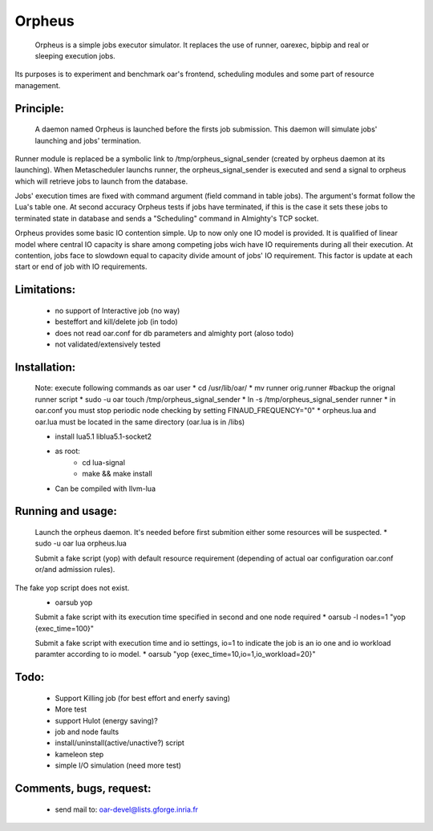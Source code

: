 =======
Orpheus
=======

 Orpheus is a simple jobs executor simulator. It replaces the use of runner, oarexec, bipbip and real or sleeping execution jobs.
Its purposes is to experiment and benchmark oar's frontend, scheduling modules and some part of resource management.

Principle:
----------

 A daemon named Orpheus is launched before the firsts job submission. This daemon will simulate jobs' launching and jobs' termination.
Runner module is replaced be a symbolic link to /tmp/orpheus_signal_sender (created by orpheus daemon at its launching).
When Metascheduler launchs runner, the orpheus_signal_sender is executed and send a signal to orpheus which will retrieve jobs to launch from the database.

Jobs' execution times are fixed with command argument (field command in table jobs). The argument's format follow the Lua's table one. At second accuracy Orpheus tests if jobs have terminated, if this is the case it sets these jobs to terminated state in database and sends a "Scheduling" command in Almighty's TCP socket.

Orpheus provides some basic IO contention simple. Up to now only one IO model is provided. It is qualified of linear model where central IO capacity is share among competing jobs wich have IO requirements during all their execution. At contention, jobs face to slowdown equal to capacity divide amount of jobs' IO requirement. This factor is update at each start or end of job with IO requirements.  
 

Limitations:
------------

 * no support of Interactive job (no way)
 * besteffort and kill/delete job (in todo)
 * does not read oar.conf for db parameters and almighty port (aloso todo)
 * not validated/extensively tested

Installation:
-------------

 Note: execute following commands as oar user
 * cd /usr/lib/oar/
 * mv runner orig.runner #backup the orignal runner script
 * sudo -u oar touch /tmp/orpheus_signal_sender
 * ln -s /tmp/orpheus_signal_sender runner
 * in oar.conf you must stop periodic node checking by setting FINAUD_FREQUENCY="0"
 * orpheus.lua and oar.lua must be located in the same directory (oar.lua is in /libs)
 
 * install lua5.1 liblua5.1-socket2
 * as root:
    * cd lua-signal
    * make && make install

 * Can be compiled with llvm-lua

Running and usage:
-------------------

 Launch the orpheus daemon. It's needed before first submition either some resources will be suspected.
 * sudo -u oar lua orpheus.lua

 Submit a fake script (yop) with default resource requirement (depending of actual oar configuration oar.conf or/and admission rules). 
The fake yop script does not exist. 
 * oarsub yop 

 Submit a fake script with its execution time specified in second and one node required
 * oarsub -l nodes=1 "yop {exec_time=100}"  

 Submit a fake script with execution time and io settings, io=1 to indicate the job is an io one and io workload paramter according to io model.
 * oarsub "yop {exec_time=10,io=1,io_workload=20}"

Todo:
-----

 * Support Killing job (for best effort and enerfy saving)
 * More test
 * support Hulot (energy saving)?
 * job and node faults
 * install/uninstall(active/unactive?) script
 * kameleon step
 * simple I/O simulation (need more test)

Comments, bugs, request:
------------------------

  * send mail to: oar-devel@lists.gforge.inria.fr
